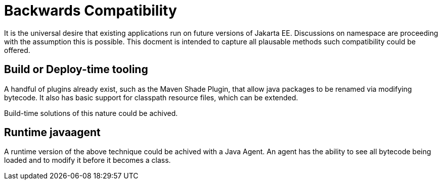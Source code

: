 # Backwards Compatibility

It is the universal desire that existing applications run on future versions of Jakarta EE.  Discussions on namespace are proceeding with the assumption this is possible.  This docment is intended to capture all plausable methods such compatibility could be offered.

## Build or Deploy-time tooling

A handful of plugins already exist, such as the Maven Shade Plugin, that allow java packages to be renamed via modifying bytecode.  It also has basic support for classpath resource files, which can be extended.

Build-time solutions of this nature could be achived.

## Runtime javaagent

A runtime version of the above technique could be achived with a Java Agent. An agent has the ability to see all bytecode being loaded and to modify it before it becomes a class.
